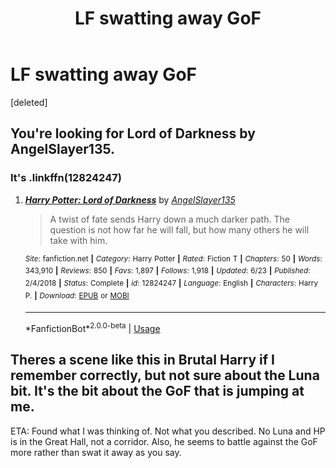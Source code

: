 #+TITLE: LF swatting away GoF

* LF swatting away GoF
:PROPERTIES:
:Score: 2
:DateUnix: 1576651846.0
:DateShort: 2019-Dec-18
:FlairText: Request
:END:
[deleted]


** You're looking for Lord of Darkness by AngelSlayer135.
:PROPERTIES:
:Author: cambangst
:Score: 2
:DateUnix: 1576670058.0
:DateShort: 2019-Dec-18
:END:

*** It's .linkffn(12824247)
:PROPERTIES:
:Author: armagedda_pony
:Score: 2
:DateUnix: 1576684611.0
:DateShort: 2019-Dec-18
:END:

**** [[https://www.fanfiction.net/s/12824247/1/][*/Harry Potter: Lord of Darkness/*]] by [[https://www.fanfiction.net/u/5801151/AngelSlayer135][/AngelSlayer135/]]

#+begin_quote
  A twist of fate sends Harry down a much darker path. The question is not how far he will fall, but how many others he will take with him.
#+end_quote

^{/Site/:} ^{fanfiction.net} ^{*|*} ^{/Category/:} ^{Harry} ^{Potter} ^{*|*} ^{/Rated/:} ^{Fiction} ^{T} ^{*|*} ^{/Chapters/:} ^{50} ^{*|*} ^{/Words/:} ^{343,910} ^{*|*} ^{/Reviews/:} ^{850} ^{*|*} ^{/Favs/:} ^{1,897} ^{*|*} ^{/Follows/:} ^{1,918} ^{*|*} ^{/Updated/:} ^{6/23} ^{*|*} ^{/Published/:} ^{2/4/2018} ^{*|*} ^{/Status/:} ^{Complete} ^{*|*} ^{/id/:} ^{12824247} ^{*|*} ^{/Language/:} ^{English} ^{*|*} ^{/Characters/:} ^{Harry} ^{P.} ^{*|*} ^{/Download/:} ^{[[http://www.ff2ebook.com/old/ffn-bot/index.php?id=12824247&source=ff&filetype=epub][EPUB]]} ^{or} ^{[[http://www.ff2ebook.com/old/ffn-bot/index.php?id=12824247&source=ff&filetype=mobi][MOBI]]}

--------------

*FanfictionBot*^{2.0.0-beta} | [[https://github.com/tusing/reddit-ffn-bot/wiki/Usage][Usage]]
:PROPERTIES:
:Author: FanfictionBot
:Score: 1
:DateUnix: 1576684625.0
:DateShort: 2019-Dec-18
:END:


** Theres a scene like this in Brutal Harry if I remember correctly, but not sure about the Luna bit. It's the bit about the GoF that is jumping at me.

ETA: Found what I was thinking of. Not what you described. No Luna and HP is in the Great Hall, not a corridor. Also, he seems to battle against the GoF more rather than swat it away as you say.
:PROPERTIES:
:Author: Karma_Dope
:Score: 1
:DateUnix: 1576669604.0
:DateShort: 2019-Dec-18
:END:
